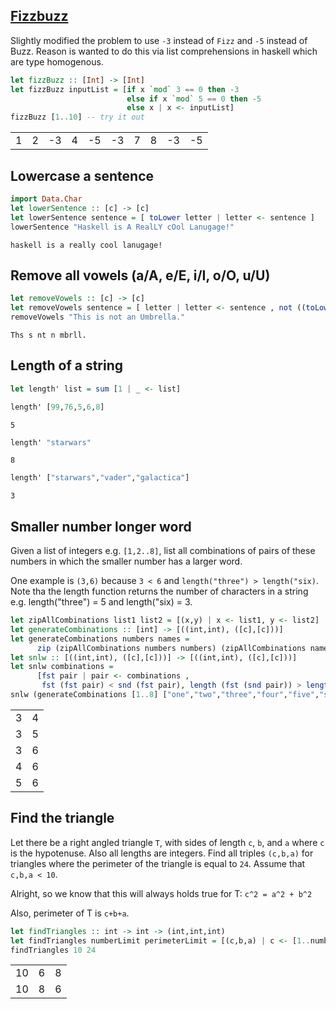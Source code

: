 ** [[https://en.wikipedia.org/wiki/Fizz_buzz][Fizzbuzz]]

Slightly modified the problem to use =-3= instead of =Fizz= and =-5= instead of Buzz. Reason is wanted to do this
via list comprehensions in haskell which are type homogenous.

#+BEGIN_SRC haskell :exports both
  let fizzBuzz :: [Int] -> [Int]
  let fizzBuzz inputList = [if x `mod` 3 == 0 then -3 
                            else if x `mod` 5 == 0 then -5 
                            else x | x <- inputList]
  fizzBuzz [1..10] -- try it out
#+END_SRC

#+RESULTS:
| 1 | 2 | -3 | 4 | -5 | -3 | 7 | 8 | -3 | -5 |


** Lowercase a sentence

#+BEGIN_SRC haskell :exports both
  import Data.Char
  let lowerSentence :: [c] -> [c]
  let lowerSentence sentence = [ toLower letter | letter <- sentence ]
  lowerSentence "Haskell is A RealLY cOol Lanugage!"
#+END_SRC

#+RESULTS:
: haskell is a really cool lanugage!


** Remove all vowels (a/A, e/E, i/I, o/O, u/U)

#+BEGIN_SRC haskell :exports both
  let removeVowels :: [c] -> [c]
  let removeVowels sentence = [ letter | letter <- sentence , not ((toLower letter) `elem` "aeiou") ]
  removeVowels "This is not an Umbrella."
#+END_SRC

#+RESULTS:
: Ths s nt n mbrll.


** Length of a string

#+BEGIN_SRC haskell :exports both
  let length' list = sum [1 | _ <- list]
#+END_SRC

#+BEGIN_SRC haskell :exports both
  length' [99,76,5,6,8]
#+END_SRC

#+RESULTS:
: 5

#+BEGIN_SRC haskell :exports both
  length' "starwars"
#+END_SRC

#+RESULTS:
: 8

#+BEGIN_SRC haskell :exports both
  length' ["starwars","vader","galactica"]
#+END_SRC

#+RESULTS:
: 3


** Smaller number longer word

Given a list of integers e.g. =[1,2..8]=, list all combinations of pairs of these numbers in which the
smaller number has a larger word. 

One example is =(3,6)= because =3 < 6= and =length("three") > length("six)=. Note tha the length function returns
the number of characters in a string e.g. length("three") = 5 and length("six) = 3.

#+BEGIN_SRC haskell :exports both
    let zipAllCombinations list1 list2 = [(x,y) | x <- list1, y <- list2]
    let generateCombinations :: [int] -> [((int,int), ([c],[c]))]
    let generateCombinations numbers names = 
          zip (zipAllCombinations numbers numbers) (zipAllCombinations names names)
    let snlw :: [((int,int), ([c],[c]))] -> [((int,int), ([c],[c]))]
    let snlw combinations = 
          [fst pair | pair <- combinations , 
           fst (fst pair) < snd (fst pair), length (fst (snd pair)) > length (snd (snd pair))]
    snlw (generateCombinations [1..8] ["one","two","three","four","five","six","seven","eight"])  
#+END_SRC

#+RESULTS:
| 3 | 4 |
| 3 | 5 |
| 3 | 6 |
| 4 | 6 |
| 5 | 6 |


** Find the triangle

Let there be a right angled triangle =T=, with sides of length =c=, =b=, and =a= where =c= is the
hypotenuse. Also all lengths are integers. Find all triples =(c,b,a)= for triangles where the
perimeter of the triangle is equal to =24=. Assume that =c,b,a < 10=.

Alright, so we know that this will always holds true for T:
=c^2 = a^2 + b^2=

Also, perimeter of T is =c+b+a=. 

#+BEGIN_SRC haskell :exports both
  let findTriangles :: int -> int -> (int,int,int)
  let findTriangles numberLimit perimeterLimit = [(c,b,a) | c <- [1..numberLimit], b <- [1..numberLimit], a <- [1..numberLimit], c^2 == a^2 + b^2, c + b + a == perimeterLimit]
  findTriangles 10 24
#+END_SRC

#+RESULTS:
| 10 | 6 | 8 |
| 10 | 8 | 6 |

